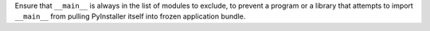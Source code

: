 Ensure that ``__main__`` is always in the list of modules to exclude,
to prevent a program or a library that attempts to import ``__main__``
from pulling PyInstaller itself into frozen application bundle.
